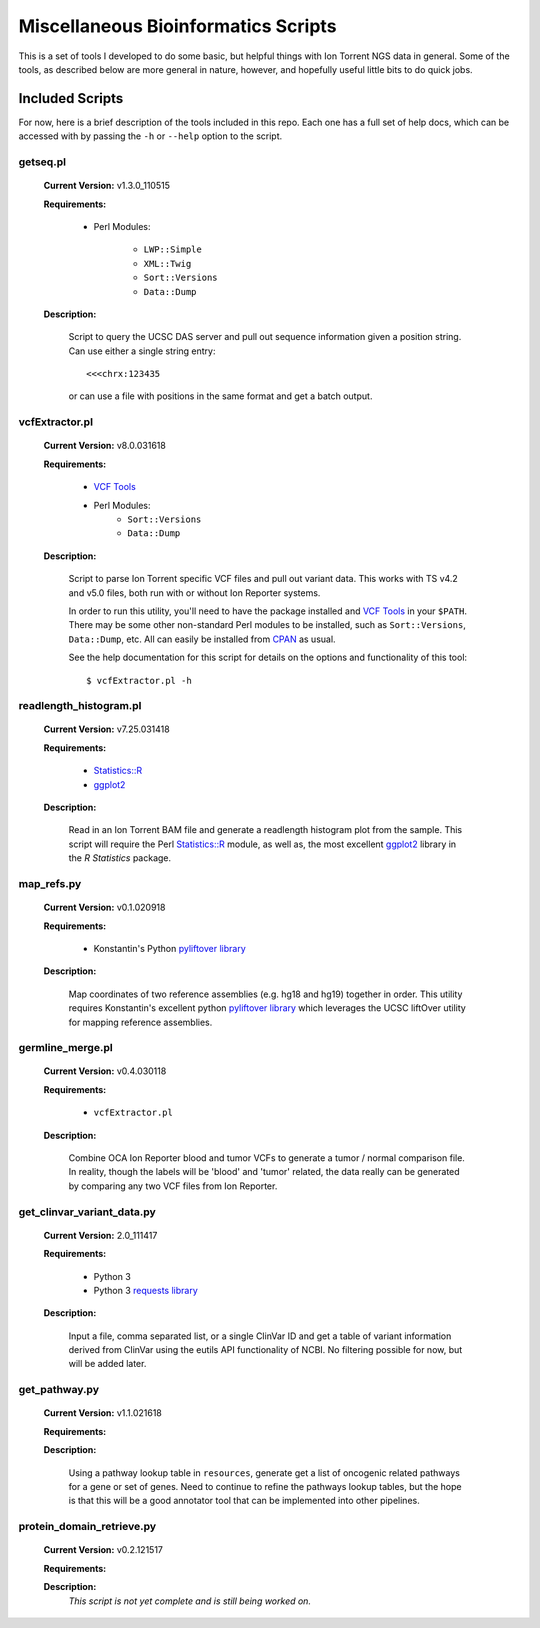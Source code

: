 ####################################
Miscellaneous Bioinformatics Scripts
####################################

This is a set of tools I developed to do some basic, but helpful things with
Ion Torrent NGS data in general.  Some of the tools, as described below are 
more general in nature, however, and hopefully useful little bits to do quick 
jobs.


Included Scripts
****************

For now, here is a brief description of the tools included in this repo.  Each
one has a full set of help docs, which can be accessed with by passing the 
``-h`` or ``--help`` option to the script.

getseq.pl
=========

    **Current Version:** v1.3.0_110515 

    **Requirements:**

        - Perl Modules: 

            * ``LWP::Simple``
            * ``XML::Twig``
            * ``Sort::Versions``
            * ``Data::Dump``

    **Description:** 

        Script to query the UCSC DAS server and pull out sequence information 
        given a position string.  Can use either a single string entry: ::

           <<<chrx:123435

        or can use a file with positions in the same format and get a batch 
        output.

vcfExtractor.pl
===============

    **Current Version:** v8.0.031618

    **Requirements:**

        - `VCF Tools <http://vcftools.sourceforge.net/>`_ 
        - Perl Modules: 
            * ``Sort::Versions``
            * ``Data::Dump``

    **Description:** 

        Script to parse Ion Torrent specific VCF files and pull out variant 
        data. This works with TS v4.2 and v5.0 files, both run with or without
        Ion Reporter systems. 

        In order to run this utility, you'll need to have the 
        package installed and `VCF Tools`_ in your ``$PATH``. There may be some 
        other non-standard Perl modules to be installed, such as 
        ``Sort::Versions``, ``Data::Dump``, etc. All can easily be installed 
        from `CPAN <https://www.cpan.org>`_ as usual.  

        See the help documentation for this script for details on the options
        and functionality of this tool: ::
        
            $ vcfExtractor.pl -h
            
readlength_histogram.pl
=======================

    **Current Version:** v7.25.031418

    **Requirements:**

        - `Statistics::R 
          <http://search.cpan.org/~fangly/Statistics-R/lib/Statistics/R.pm>`_ 
        - `ggplot2 <http://ggplot2.org>`_ 

    **Description:** 

        Read in an Ion Torrent BAM file and generate a readlength histogram plot 
        from the sample.  This script will require the Perl `Statistics::R`_
        module, as well as, the most excellent `ggplot2`_ library in the `R 
        Statistics` package.

map_refs.py
===========

    **Current Version:** v0.1.020918

    **Requirements:**

        - Konstantin's Python `pyliftover library 
          <https://github.com/konstantint/pyliftover>`_

    **Description:** 

        Map coordinates of two reference assemblies (e.g. hg18 and hg19) 
        together in order.  This utility requires Konstantin's excellent python 
        `pyliftover library`_  which leverages the UCSC liftOver utility for 
        mapping reference assemblies.

germline_merge.pl
=================

    **Current Version:** v0.4.030118

    **Requirements:**

        - ``vcfExtractor.pl``

    **Description:** 

        Combine OCA Ion Reporter blood and tumor VCFs to generate a tumor / 
        normal comparison file.  In reality, though the labels will be 'blood' 
        and 'tumor' related, the data really can be generated by comparing any 
        two VCF files from Ion Reporter. 

get_clinvar_variant_data.py
===========================

    **Current Version:** 2.0_111417

    **Requirements:**

        - Python 3
        - Python 3 `requests library 
          <http://docs.python-requests.org/en/master/>`_

    **Description:** 

        Input a file, comma separated list, or a single ClinVar ID and get a 
        table of variant information derived from ClinVar using the eutils API 
        functionality of NCBI. No filtering possible for now, but will be added 
        later. 

get_pathway.py
==============

    **Current Version:** v1.1.021618

    **Requirements:**

    **Description:** 
    
        Using a pathway lookup table in ``resources``, generate get a list of 
        oncogenic related pathways for a gene or set of genes.  Need to continue
        to refine the pathways lookup tables, but the hope is that this will 
        be a good annotator tool that can be implemented into other pipelines.

protein_domain_retrieve.py
==========================

    **Current Version:** v0.2.121517

    **Requirements:**

    **Description:** 
       *This script is not yet complete and is still being worked on.*
